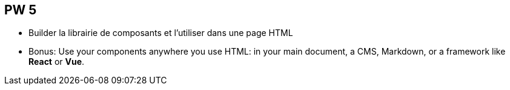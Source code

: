 == PW 5

- Builder la librairie de composants et l'utiliser dans une page HTML
- Bonus: Use your components anywhere you use HTML: in your main document, a CMS, Markdown, or a framework like **React** or **Vue**.